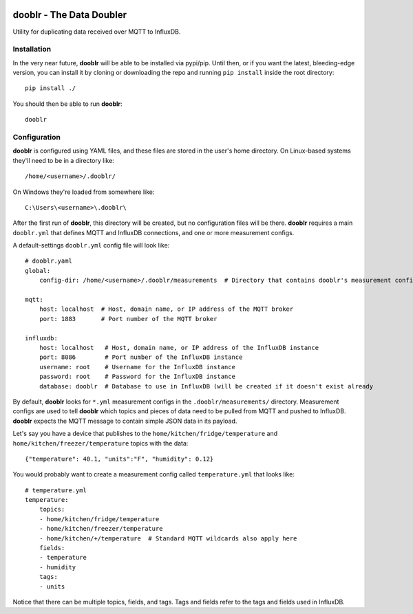 |Logo|

dooblr - The Data Doubler
=========================

|Build Status|

Utility for duplicating data received over MQTT to InfluxDB.

Installation
------------
In the very near future, **dooblr** will be able to be installed via pypi/pip. Until then, or if you want the latest,
bleeding-edge version, you can install it by cloning or downloading the repo and running ``pip install`` inside the
root directory::

    pip install ./

You should then be able to run **dooblr**::

    dooblr

Configuration
-------------
**dooblr** is configured using YAML files, and these files are stored in the user's home directory. On Linux-based
systems they'll need to be in a directory like::

    /home/<username>/.dooblr/

On Windows they're loaded from somewhere like::

    C:\Users\<username>\.dooblr\

After the first run of **dooblr**, this directory will be created, but no configuration files will be there.
**dooblr** requires a main ``dooblr.yml`` that defines MQTT and InfluxDB connections, and one or more measurement
configs.

A default-settings ``dooblr.yml`` config file will look like::

    # dooblr.yaml
    global:
        config-dir: /home/<username>/.dooblr/measurements  # Directory that contains dooblr's measurement configs

    mqtt:
        host: localhost  # Host, domain name, or IP address of the MQTT broker
        port: 1883       # Port number of the MQTT broker

    influxdb:
        host: localhost   # Host, domain name, or IP address of the InfluxDB instance
        port: 8086        # Port number of the InfluxDB instance
        username: root    # Username for the InfluxDB instance
        password: root    # Password for the InfluxDB instance
        database: dooblr  # Database to use in InfluxDB (will be created if it doesn't exist already

By default, **dooblr** looks for ``*.yml`` measurement configs in the ``.dooblr/measurements/`` directory. Measurement
configs are used to tell **dooblr** which topics and pieces of data need to be pulled from MQTT and pushed to InfluxDB.
**dooblr** expects the MQTT message to contain simple JSON data in its payload.

Let's say you have a device that publishes to the ``home/kitchen/fridge/temperature`` and
``home/kitchen/freezer/temperature`` topics with the data::

    {"temperature": 40.1, "units":"F", "humidity": 0.12}

You would probably want to create a measurement config called ``temperature.yml`` that looks like::

    # temperature.yml
    temperature:
        topics:
        - home/kitchen/fridge/temperature
        - home/kitchen/freezer/temperature
        - home/kitchen/+/temperature  # Standard MQTT wildcards also apply here
        fields:
        - temperature
        - humidity
        tags:
        - units

Notice that there can be multiple topics, fields, and tags. Tags and fields refer to the tags and fields used in
InfluxDB.

.. |Build Status| image:: https://travis-ci.org/makerslocal/dooblr.svg?branch=master
   :target: https://travis-ci.org/makerslocal/dooblr

.. |Logo| image:: https://github.com/makerslocal/dooblr/blob/master/logo/text_logo.png?raw=true
   :height: 70px
   :alt: dooblr logo

